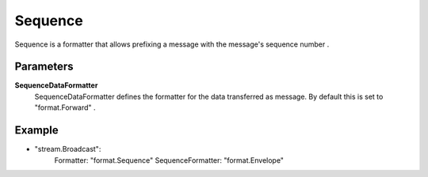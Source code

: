 Sequence
========

Sequence is a formatter that allows prefixing a message with the message's sequence number .


Parameters
----------

**SequenceDataFormatter**
  SequenceDataFormatter defines the formatter for the data transferred as message.
  By default this is set to "format.Forward" .

Example
-------

.. code-block:: yaml

- "stream.Broadcast":
    Formatter: "format.Sequence"
    SequenceFormatter: "format.Envelope"
